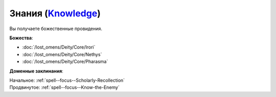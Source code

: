 .. title:: Домен знаний (Knowledge Domain)

.. rst-class:: domain
.. _Domain--Knowledge:

Знания (`Knowledge <https://2e.aonprd.com/Domains.aspx?ID=17>`_)
=============================================================================================================

Вы получаете божественные провидения.

**Божества**:

* :doc:`/lost_omens/Deity/Core/Irori`
* :doc:`/lost_omens/Deity/Core/Nethys`
* :doc:`/lost_omens/Deity/Core/Pharasma`

**Доменные заклинания**:

| Начальное: :ref:`spell--focus--Scholarly-Recollection`
| Продвинутое: :ref:`spell--focus--Know-the-Enemy`
